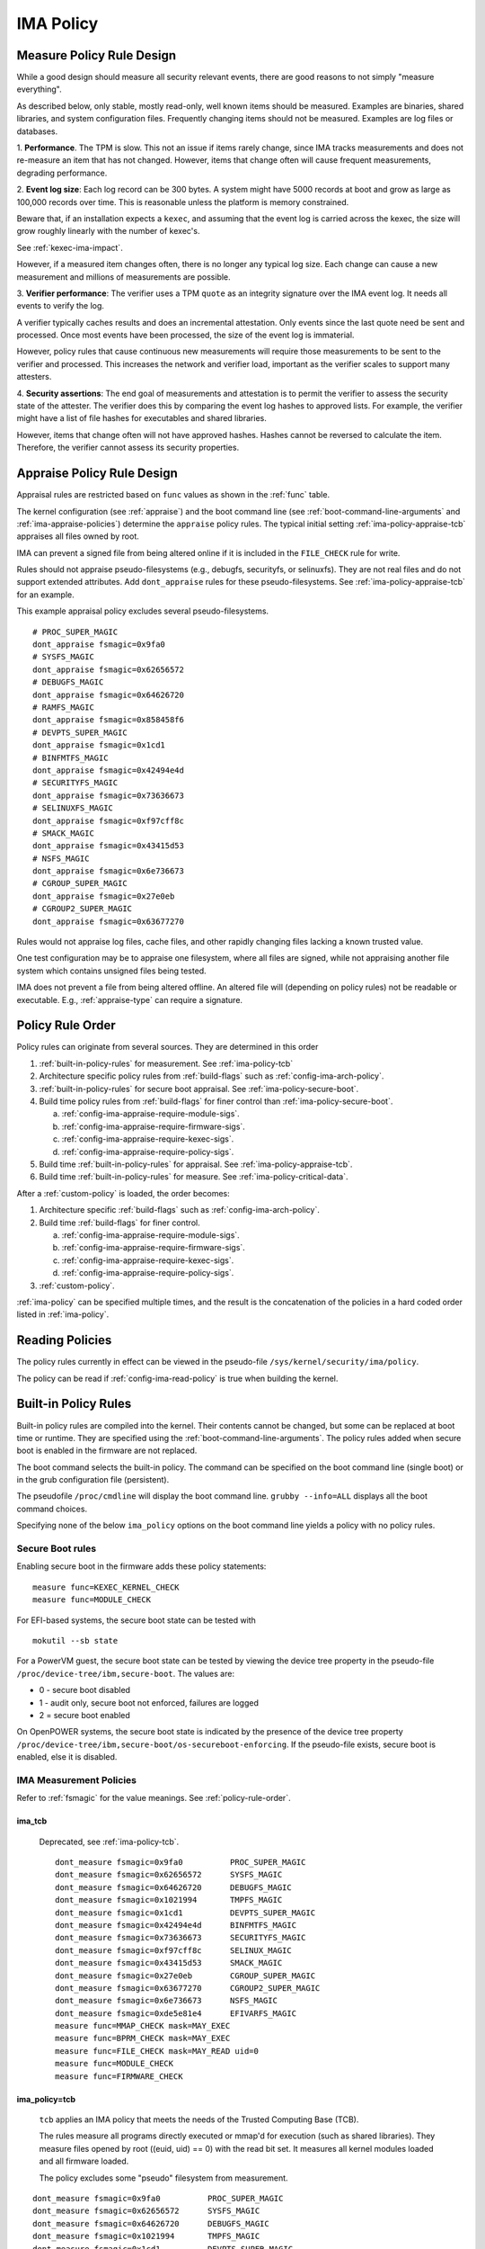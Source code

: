 ===================================
IMA Policy
===================================

.. _measure-policy-rule-design:

Measure Policy Rule Design
===================================

While a good design should measure all security relevant events, there
are good reasons to not simply "measure everything".

As described below, only stable, mostly read-only, well
known items should be measured.  Examples are binaries, shared
libraries, and system configuration files. Frequently changing items
should not be measured.  Examples are log files or databases.

1. **Performance**.  The TPM is slow. This not an issue if items
rarely change, since IMA tracks measurements and does not re-measure
an item that has not changed.  However, items that change often will
cause frequent measurements, degrading performance.

2. **Event log size**: Each log record can be 300 bytes. A system
might have 5000 records at boot and grow as large as 100,000 records
over time. This is reasonable unless the platform is memory
constrained.

Beware that, if an installation expects a ``kexec``, and assuming that
the event log is carried across the kexec, the size will grow roughly
linearly with the number of kexec's.

See :ref:`kexec-ima-impact`.

However, if a measured item changes often, there is no longer any
typical log size.  Each change can cause a new measurement and
millions of measurements are possible.

3. **Verifier performance**: The verifier uses a TPM ``quote`` as an
integrity signature over the IMA event log. It needs all events to
verify the log.

A verifier typically caches results and does an incremental
attestation.  Only events since the last quote need be sent and
processed. Once most events have been processed, the size of the event
log is immaterial.

However, policy rules that cause continuous new measurements will
require those measurements to be sent to the verifier and processed.
This increases the network and verifier load, important as the
verifier scales to support many attesters.

4. **Security assertions**: The end goal of measurements and
attestation is to permit the verifier to assess the security state of
the attester.  The verifier does this by comparing the event log
hashes to approved lists.  For example, the verifier might have a list
of file hashes for executables and shared libraries.

However, items that change often will not have approved hashes.
Hashes cannot be reversed to calculate the item.  Therefore, the
verifier cannot assess its security properties.

.. _appraise-policy-rule-design:

Appraise Policy Rule Design
===================================

Appraisal rules are restricted based on ``func`` values as shown in
the :ref:`func` table.

The kernel configuration (see :ref:`appraise`) and the boot command
line (see :ref:`boot-command-line-arguments` and
:ref:`ima-appraise-policies`) determine the ``appraise`` policy rules.
The typical initial setting :ref:`ima-policy-appraise-tcb` appraises
all files owned by root.

IMA can prevent a signed file from being altered online if it is
included in the ``FILE_CHECK`` rule for write.

Rules should not appraise pseudo-filesystems (e.g., debugfs,
securityfs, or selinuxfs). They are not real files and do not support
extended attributes. Add ``dont_appraise`` rules for these
pseudo-filesystems.  See :ref:`ima-policy-appraise-tcb` for an
example.

This example appraisal policy excludes several pseudo-filesystems.

::

   # PROC_SUPER_MAGIC
   dont_appraise fsmagic=0x9fa0
   # SYSFS_MAGIC
   dont_appraise fsmagic=0x62656572
   # DEBUGFS_MAGIC
   dont_appraise fsmagic=0x64626720
   # RAMFS_MAGIC
   dont_appraise fsmagic=0x858458f6
   # DEVPTS_SUPER_MAGIC
   dont_appraise fsmagic=0x1cd1
   # BINFMTFS_MAGIC
   dont_appraise fsmagic=0x42494e4d
   # SECURITYFS_MAGIC
   dont_appraise fsmagic=0x73636673
   # SELINUXFS_MAGIC
   dont_appraise fsmagic=0xf97cff8c
   # SMACK_MAGIC
   dont_appraise fsmagic=0x43415d53
   # NSFS_MAGIC
   dont_appraise fsmagic=0x6e736673
   # CGROUP_SUPER_MAGIC
   dont_appraise fsmagic=0x27e0eb
   # CGROUP2_SUPER_MAGIC
   dont_appraise fsmagic=0x63677270

Rules would not appraise log files, cache files, and other rapidly
changing files lacking a known trusted value.

One test configuration may be to appraise one filesystem, where all
files are signed, while not appraising another file system which
contains unsigned files being tested.

IMA does not prevent a file from being altered offline. An altered
file will (depending on policy rules) not be readable or executable.
E.g., :ref:`appraise-type` can require a signature.


.. _policy-rule-order:

Policy Rule Order
===================================

Policy rules can originate from several sources.  They are determined in this order

#. :ref:`built-in-policy-rules` for measurement.  See :ref:`ima-policy-tcb`
#. Architecture specific policy rules from :ref:`build-flags` such as :ref:`config-ima-arch-policy`.
#. :ref:`built-in-policy-rules` for secure boot appraisal.  See :ref:`ima-policy-secure-boot`.
#. Build time policy rules from :ref:`build-flags` for finer control than :ref:`ima-policy-secure-boot`.

   a. :ref:`config-ima-appraise-require-module-sigs`.
   b. :ref:`config-ima-appraise-require-firmware-sigs`.
   c. :ref:`config-ima-appraise-require-kexec-sigs`.
   d. :ref:`config-ima-appraise-require-policy-sigs`.
#. Build time :ref:`built-in-policy-rules` for appraisal.  See :ref:`ima-policy-appraise-tcb`.
#. Build time :ref:`built-in-policy-rules` for measure.  See :ref:`ima-policy-critical-data`.

After a :ref:`custom-policy` is loaded, the order becomes:

#. Architecture specific :ref:`build-flags` such as :ref:`config-ima-arch-policy`.
#. Build time :ref:`build-flags` for finer control.

   a. :ref:`config-ima-appraise-require-module-sigs`.
   b. :ref:`config-ima-appraise-require-firmware-sigs`.
   c. :ref:`config-ima-appraise-require-kexec-sigs`.
   d. :ref:`config-ima-appraise-require-policy-sigs`.

#.  :ref:`custom-policy`.

:ref:`ima-policy` can be specified multiple times, and the result is
the concatenation of the policies in a hard coded order listed in
:ref:`ima-policy`.

.. _reading-policies:

Reading Policies
===================================

The policy rules currently in effect can be viewed in the pseudo-file
``/sys/kernel/security/ima/policy``.

The policy can be read if :ref:`config-ima-read-policy` is true when building
the kernel.

.. _built-in-policy-rules:

Built-in Policy Rules
===================================

Built-in policy rules are compiled into the kernel. Their contents
cannot be changed, but some can be replaced at boot time or runtime.
They are specified using the :ref:`boot-command-line-arguments`.  The
policy rules added when secure boot is enabled in the firmware are not
replaced.

The boot command selects the built-in policy. The command can be
specified on the boot command line (single boot) or in the grub
configuration file (persistent).

The pseudofile ``/proc/cmdline`` will display the boot command line.
``grubby --info=ALL`` displays all the boot command choices.

Specifying none of the below ``ima_policy`` options on the boot
command line yields a policy with no policy rules.

Secure Boot rules
------------------------------------

Enabling secure boot in the firmware adds these policy statements:

::

   measure func=KEXEC_KERNEL_CHECK
   measure func=MODULE_CHECK


For EFI-based systems, the secure boot state can be tested with

::

   mokutil --sb state

For a PowerVM guest, the secure boot state can be tested by viewing
the device tree property in the pseudo-file
``/proc/device-tree/ibm,secure-boot``.  The values are:

* 0 - secure boot disabled
* 1 - audit only, secure boot not enforced, failures are logged
* 2 = secure boot enabled

On OpenPOWER systems, the secure boot state is indicated by the
presence of the device tree property
``/proc/device-tree/ibm,secure-boot/os-secureboot-enforcing``.  If the
pseudo-file exists, secure boot is enabled,  else it is disabled.

.. _ima-measurement-policies:

IMA Measurement Policies
-----------------------------------

Refer to :ref:`fsmagic` for the value meanings. See :ref:`policy-rule-order`.

ima_tcb
~~~~~~~~~~~~~~~~~~~~~~~~~~~~~~~~~~~

  Deprecated, see :ref:`ima-policy-tcb`.

  ::

   dont_measure fsmagic=0x9fa0		PROC_SUPER_MAGIC
   dont_measure fsmagic=0x62656572	SYSFS_MAGIC
   dont_measure fsmagic=0x64626720	DEBUGFS_MAGIC
   dont_measure fsmagic=0x1021994	TMPFS_MAGIC
   dont_measure fsmagic=0x1cd1		DEVPTS_SUPER_MAGIC
   dont_measure fsmagic=0x42494e4d	BINFMTFS_MAGIC
   dont_measure fsmagic=0x73636673	SECURITYFS_MAGIC
   dont_measure fsmagic=0xf97cff8c	SELINUX_MAGIC
   dont_measure fsmagic=0x43415d53	SMACK_MAGIC
   dont_measure fsmagic=0x27e0eb	CGROUP_SUPER_MAGIC
   dont_measure fsmagic=0x63677270	CGROUP2_SUPER_MAGIC
   dont_measure fsmagic=0x6e736673	NSFS_MAGIC
   dont_measure fsmagic=0xde5e81e4	EFIVARFS_MAGIC
   measure func=MMAP_CHECK mask=MAY_EXEC
   measure func=BPRM_CHECK mask=MAY_EXEC
   measure func=FILE_CHECK mask=MAY_READ uid=0
   measure func=MODULE_CHECK
   measure func=FIRMWARE_CHECK


.. _ima-policy-tcb:

ima_policy=tcb
~~~~~~~~~~~~~~~~~~~~~~~~~~~~~~~~~~~

  ``tcb`` applies an IMA policy that meets the needs of the Trusted
  Computing Base (TCB).

  The rules measure all programs directly executed or mmap'd for
  execution (such as shared libraries).  They measure files opened by
  root ((euid, uid) == 0) with the read bit set.  It measures all
  kernel modules loaded and all firmware loaded.

  The policy excludes some "pseudo" filesystem from measurement.

::

   dont_measure fsmagic=0x9fa0		PROC_SUPER_MAGIC
   dont_measure fsmagic=0x62656572	SYSFS_MAGIC
   dont_measure fsmagic=0x64626720	DEBUGFS_MAGIC
   dont_measure fsmagic=0x1021994	TMPFS_MAGIC
   dont_measure fsmagic=0x1cd1		DEVPTS_SUPER_MAGIC
   dont_measure fsmagic=0x42494e4d	BINFMTFS_MAGIC
   dont_measure fsmagic=0x73636673	SECURITYFS_MAGIC
   dont_measure fsmagic=0xf97cff8c	SELINUX_MAGIC
   dont_measure fsmagic=0x43415d53	SMACK_MAGIC
   dont_measure fsmagic=0x27e0eb	CGROUP_SUPER_MAGIC
   dont_measure fsmagic=0x63677270	CGROUP2_SUPER_MAGIC
   dont_measure fsmagic=0x6e736673	NSFS_MAGIC
   dont_measure fsmagic=0xde5e81e4	EFIVARFS_MAGIC
   measure func=MMAP_CHECK mask=MAY_EXEC
   measure func=BPRM_CHECK mask=MAY_EXEC           binary executed
   measure func=FILE_CHECK mask=^MAY_READ euid=0
   measure func=FILE_CHECK mask=^MAY_READ uid=0    root opened r/o, r/w
   measure func=MODULE_CHECK
   measure func=FIRMWARE_CHECK
   measure func=POLICY_CHECK

.. _ima-policy-critical-data:

ima_policy=critical_data
~~~~~~~~~~~~~~~~~~~~~~~~~~~~~~~~~~~

  ``critical_data`` applies a policy that contains this
  :ref:`func-critical-data` rule.

  ::

   measure func=CRITICAL_DATA

.. _ima-appraise-policies:

IMA Appraise Policies
-----------------------------------

See :ref:`policy-rule-order`.

.. _ima-policy-secure-boot:

ima_policy=secure_boot
~~~~~~~~~~~~~~~~~~~~~~~~~~~~~~~~~~~

  ``secure_boot`` appraises loaded kernel modules, firmware, the kexec
  kernel image and the IMA policy itself, based on a file signature
  stored as an extended attribute.

::

   appraise func=MODULE_CHECK appraise_type=imasig
   appraise func=FIRMWARE_CHECK appraise_type=imasig
   appraise func=KEXEC_KERNEL_CHECK appraise_type=imasig
   appraise func=POLICY_CHECK appraise_type=imasig

.. _ima-appraise-tcb:

ima_appraise_tcb
~~~~~~~~~~~~~~~~~~~~~~~~~~~~~~~~~~~

  Deprecated, same as :ref:`ima-policy-appraise-tcb`.


.. _ima-policy-appraise-tcb:

ima_policy=appraise_tcb
~~~~~~~~~~~~~~~~~~~~~~~~~~~~~~~~~~~

  ``appraise_tcb`` appraises all files owned by root. The policy
  excludes some "pseudo" filesystem from appraisal.


  ::

   dont_appraise fsmagic=0x9fa0		PROC_SUPER_MAGIC
   dont_appraise fsmagic=0x62656572	SYSFS_MAGIC
   dont_appraise fsmagic=0x64626720	DEBUGFS_MAGIC
   dont_appraise fsmagic=0x1021994	TMPFS_MAGIC
   dont_appraise fsmagic=0x858458f6	RAMFS_MAGIC
   dont_appraise fsmagic=0x1cd1		DEVPTS_SUPER_MAGIC
   dont_appraise fsmagic=0x42494e4d	BINFMTFS_MAGIC
   dont_appraise fsmagic=0x73636673	SECURITYFS_MAGIC
   dont_appraise fsmagic=0xf97cff8c	SELINUX_MAGIC
   dont_appraise fsmagic=0x43415d53	SMACK_MAGIC
   dont_appraise fsmagic=0x6e736673	NSFS_MAGIC
   dont_appraise fsmagic=0x27e0eb	CGROUP_SUPER_MAGIC
   dont_appraise fsmagic=0x63677270	CGROUP2_SUPER_MAGIC
   appraise func=POLICY_CHECK appraise_type=imasig
   appraise fowner=0

If :ref:`config-ima-appraise-signed-init` is defined, the rule

   ::

    appraise fowner=0

is replaced by the rule

   ::

    appraise fowner=0 appraise_type=imasig

which requires all files to be signed.  Hashes are insufficiant.

.. _ima-policy-fail-securely:

ima_policy=fail_securely
~~~~~~~~~~~~~~~~~~~~~~~~~~~~~~~~~~~

``file_securely`` affects the appraisal of untrusted mounted
filesystems. An example is a FUSE filesystem.

   FUSE (Filesystem in Userspace) filesystems are inherently untrusted.  A
   file's data content presented on file open is not necessarily the same
   file data content subsequently accessed.  For this reason, files on
   unprivileged mounted FUSE filesystems are never trusted; files on
   privileged FUSE mounted filesystems are "trusted" unless the boot
   command line policy is specified.

When present, appraisal of untrusted mounted filesystems always
fails.  An example is a FUSE filesystem even when mounted by root.

When absent, they do not fail.

A filesystem not mounted by root is considered untrusted and always
fails appraisal.

IMA Template Configuration
-----------------------------------

ima_template
~~~~~~~~~~~~~~~~~~~~~~~~~~~~~~~~~~~

This boot command line argument sets a logging format for the
:ref:`ima-event-log`.  See :ref:`config-ima-default-template` for the
compiled-in default. See :ref:`built-in-templates` for legal values.
See the values in :ref:`template-data-fields` for the
effects.

ima_template_fmt
~~~~~~~~~~~~~~~~~~~~~~~~~~~~~~~~~~~

This boot command line argument sets a logging format for the
:ref:`ima-event-log`. See :ref:`template-data-fields`
for the custom template legal values.

   Note: The ``n`` field is deprecated.

.. warning::

   **FIXME This needs an example, like d|n. Are there quotes or
   brackets?**


.. _custom-policy:

Custom Policy
===================================

A custom policy may specified at boot time or at runtime, or both.

The policy file has one :ref:`policy-syntax-action` per line.  Empty
lines are forbidden.  Lines beginning with ``#`` are comments.  Use

::

   dmesg

to check for errors. 

If running appraisal and

::

   appraise func=POLICY_CHECK

is part of the built-in policy, the custom policy file is itself
appraised. For example, the :ref:`boot-time-custom-policy`, typically
``/etc/ima/ima-policy`` has to be signed.  :ref:`evmctl-policy-signature`
shows a signing utility.


.. _boot-time-custom-policy:

Boot Time Custom Policy
-----------------------------------

The boot time policy, if specified in ``/etc/ima/ima-policy``, is
loaded during Linux initialization. That is, early in Linux boot, a
built-in policy is used. See :ref:`built-in-policy-rules`. At some
point, the file system becomes available and ``/etc/ima/ima-policy``
becomes the IMA policy, replacing the built-in policy.

The IMA policy pathname is configurable in dracut ``/etc/sysconfig/ima``.

If ``/etc/ima/ima-policy`` does not exist, IMA keeps using the
:ref:`built-in-policy-rules`.  policy. **Any malformed policy,
including an empty file (zero length) is illegal and will prevent
Linux from booting.**

**Test the custom policy first.** Put the policy in a temporary file,
then load the file to ``/sys/kernel/security/ima/policy``. On failure,
use ``dmesg`` to check for errors.

   Note that this test does not always work for policy rules written
   in terms of SELinux labels.

   For example, a test may succeed on a platform with SELinux enabled.
   If, after reboot SELinux is disabled or the SELinux policy has not
   been loaded, the IMA policy rule will prevent the boot.

   If, after a successful test, the SELinux policy is updated and
   labels present in the IMA policy do not exist anymore, the IMA
   policy rule will prevent the boot.

.. _runtime-custom-policy:

Runtime Custom Policy
-----------------------------------

The policy in ``/sys/kernel/security/ima/policy`` can be augmented at
runtime.

If a boot time custom policy was not specified, the first runtime
custom policy replaces the existing policy.

If a boot time custom policy was specified, the first runtime custom
policy, if permitted, is appended to the existing policy.

Subsequent updates, if permitted, are appends.

If the kernel is configured with :ref:`config-ima-write-policy` false,
one update is permitted, which is either the
:ref:`boot-time-custom-policy` or a :ref:`runtime-custom-policy`.  If
true, the policy may be updated multiple times.

Any of the below methods can be used if policies are permitted to be
unsigned (see :ref:`func-policy-check`):

::

   echo /home/user/tmpfile > /sys/kernel/security/ima/policy
   cp tmpfile /sys/kernel/security/ima/policy
   cat tmpfile > /sys/kernel/security/ima/policy

A malformed policy will report the error ``Invalid argument`` and
``dmesg`` will display the error. An unsigned or incorrectly signed
policy file will report the error ``Permission denied``.

The latter two methods stream the policy rules line by line. They will
not succeed when the rule :ref:`func-policy-check` is present,
requiring a policy to be signed.

The first method, required when appraisals require signed policies,
streams the fully qualified path name. The slash (/) as the first
character causes the stream to be treated as a file name rather than a
list of policy rules. The kernel reads the entire file and can check
the signature before loading the policy.
